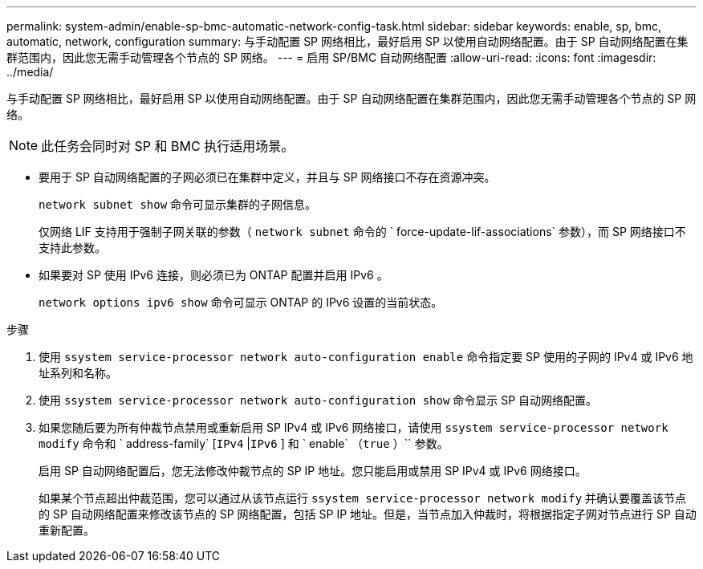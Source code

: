 ---
permalink: system-admin/enable-sp-bmc-automatic-network-config-task.html 
sidebar: sidebar 
keywords: enable, sp, bmc, automatic, network, configuration 
summary: 与手动配置 SP 网络相比，最好启用 SP 以使用自动网络配置。由于 SP 自动网络配置在集群范围内，因此您无需手动管理各个节点的 SP 网络。 
---
= 启用 SP/BMC 自动网络配置
:allow-uri-read: 
:icons: font
:imagesdir: ../media/


[role="lead"]
与手动配置 SP 网络相比，最好启用 SP 以使用自动网络配置。由于 SP 自动网络配置在集群范围内，因此您无需手动管理各个节点的 SP 网络。

[NOTE]
====
此任务会同时对 SP 和 BMC 执行适用场景。

====
* 要用于 SP 自动网络配置的子网必须已在集群中定义，并且与 SP 网络接口不存在资源冲突。
+
`network subnet show` 命令可显示集群的子网信息。

+
仅网络 LIF 支持用于强制子网关联的参数（ `network subnet` 命令的 ` force-update-lif-associations` 参数），而 SP 网络接口不支持此参数。

* 如果要对 SP 使用 IPv6 连接，则必须已为 ONTAP 配置并启用 IPv6 。
+
`network options ipv6 show` 命令可显示 ONTAP 的 IPv6 设置的当前状态。



.步骤
. 使用 `ssystem service-processor network auto-configuration enable` 命令指定要 SP 使用的子网的 IPv4 或 IPv6 地址系列和名称。
. 使用 `ssystem service-processor network auto-configuration show` 命令显示 SP 自动网络配置。
. 如果您随后要为所有仲裁节点禁用或重新启用 SP IPv4 或 IPv6 网络接口，请使用 `ssystem service-processor network modify` 命令和 ` address-family` [`IPv4` |`IPv6` ] 和 ` enable` （`true` ）`` 参数。
+
启用 SP 自动网络配置后，您无法修改仲裁节点的 SP IP 地址。您只能启用或禁用 SP IPv4 或 IPv6 网络接口。

+
如果某个节点超出仲裁范围，您可以通过从该节点运行 `ssystem service-processor network modify` 并确认要覆盖该节点的 SP 自动网络配置来修改该节点的 SP 网络配置，包括 SP IP 地址。但是，当节点加入仲裁时，将根据指定子网对节点进行 SP 自动重新配置。


